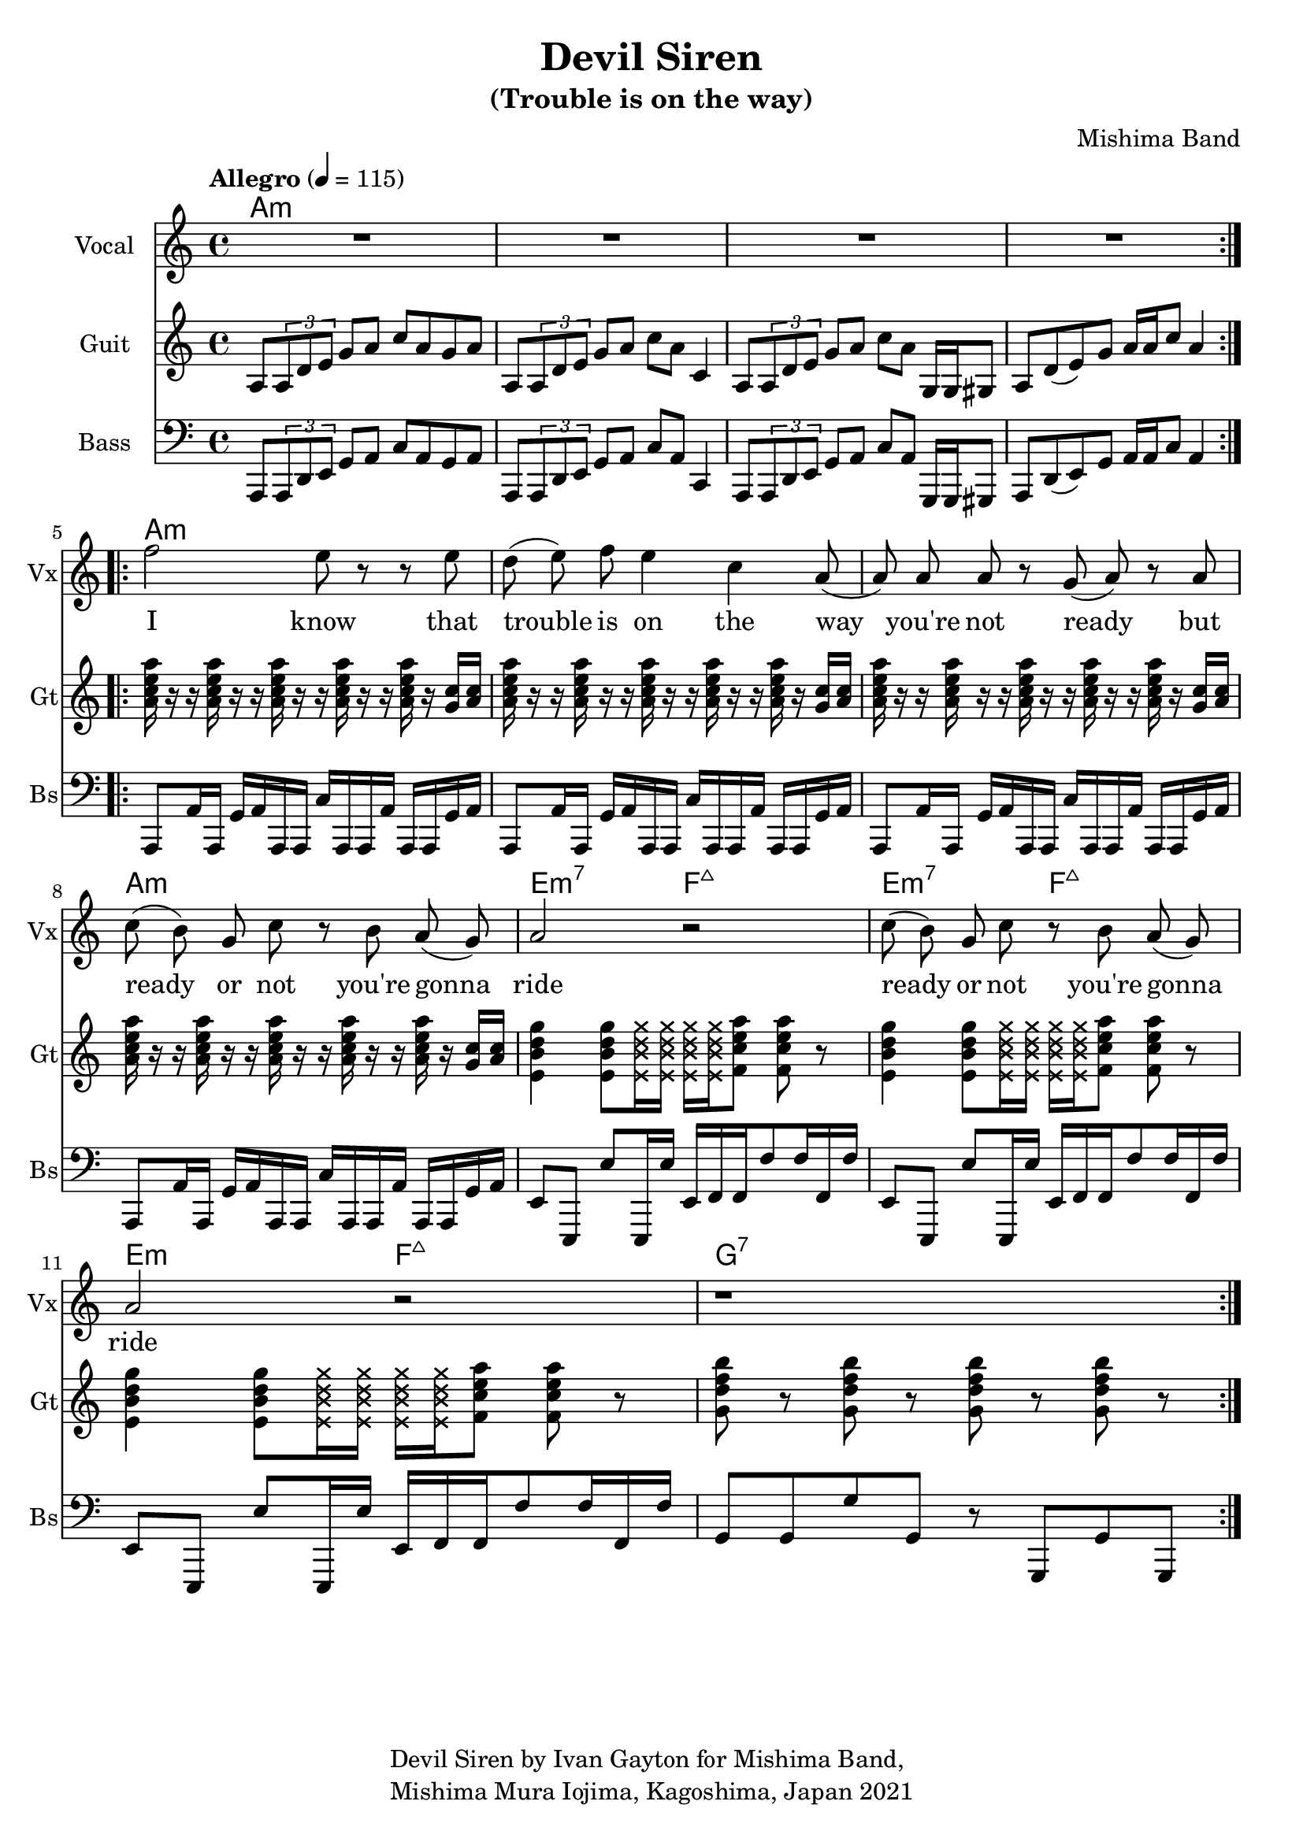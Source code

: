 \version "2.18.2"

\header {
  title = "Devil Siren"
  subtitle = "(Trouble is on the way)"
  composer = "Mishima Band"
  tagline = \markup {
    \column {
      "Devil Siren by Ivan Gayton for Mishima Band,"
      "Mishima Mura Iojima, Kagoshima, Japan 2021"
    }
  }
}

% VOICE
vocal_melody = \relative c' {
  \clef treble
  \key a \minor
  \time 4/4
  f'2 e8 r r e| d( e) f e4 c a8( | a)  a a r g( a) r a
  c8( b) g c r b a( g) | a2 r |
  c8( b) g c r b a( g) | a2 r |
  r1 |
}
text = \lyricmode {
  I know that trouble is on the way 
  you're not ready but
  ready or not you're gonna ride
  ready or not you're gonna ride
}
voxstaff = \new Staff \with {
  instrumentName = "Vocal" shortInstrumentName = "Vx"
} <<
  \set Staff.explicitClefVisibility = #'#(#f #t #t)
  \new Voice = "vox" { \autoBeamOff R1*4
                       \repeat volta 2 {
                         \vocal_melody 
                       }
                       \break }
  \new Lyrics \lyricsto "vox" { \text }
>>

% Guitar
line = {
  a8 \tuplet 3/1 { a d e } g a c a g a
  a,8 \tuplet 3/1 { a d e } g a c a c,4
  a8 \tuplet 3/1 { a d e } g a c a g,16 g gis8
  a d8( e) g a16 a c8 a4 
}
guitar_line = \relative c' {
  \clef treble
  \key a \minor
  \time 4/4
  \tempo "Allegro" 4 = 115
  \line
}
funkstrum = {
  < a c e a >16 r r < a c e a > r r < a c e a > r r 
  < a c e a > r r < a c e a > r < g c > < a c >
}
funkclimb = {
  < e b' d g >4 < e b' d g >8 
  \deadNotesOn < e b' d g >16 < e b' d g > 
  < e b' d g > < e b' d g > \deadNotesOff  
  < f c' e a >8 < f c' e a > r
}
guitar_rythm = \relative c'' {
  \funkstrum \funkstrum \funkstrum \funkstrum
  \funkclimb \funkclimb \funkclimb
  < g d' f b >8 r < g d' f b > r 
  < g d' f b > r < g d' f b > r
}
guitstaff = \new Staff \with {
  instrumentName = "Guit" shortInstrumentName = "Gt"
  } <<
    \new Voice = "guit" { \autoBeamOn 
                          \repeat volta 2 {
                            \guitar_line 
                          }
                          \break 
                          \guitar_rythm }
  >>
intro_chords = \chordmode {
  a1:m a:m a:m a:m
}
guitar_comp = \chordmode {
  a1:m a:m a:m a:m e2:m7 f:7+ e:m7 f:7+ e:m f:7+ g1:7
}
guitchords = \new ChordNames {
  \set chordChanges = ##t % if no change, don't show
  { \intro_chords \guitar_comp }
}

% Bass
aslap = {
  a,8 a'16 a, g' a a, a c' a, a a' a, a g' a
}
eslap = \relative c {
  e,8 e, e'' e,,16 e'' e, f f f'8 f16 f, f'
}
bass_intro = \relative c, {
  \clef bass
  \key a \minor
  \time 4/4
  \line
}
bass_line = \relative c {
  \clef bass
  \key a \minor
  \time 4/4
  \aslap \aslap \aslap \aslap
  \eslap \eslap \eslap
  g8 g g' g, r g, g' g,
}
bassstaff = \new Staff \with {
      instrumentName = "Bass" shortInstrumentName = "Bs"
    } <<
      \new Voice = "bass" { \autoBeamOn \bass_intro 
                            \bass_line }
    >>

% SCORES (separate for layout and midi for repeats)
\score {
  <<
    \guitchords
    \voxstaff
    \guitstaff 
    \bassstaff
  >>
  \layout { 
    \context { \Staff \RemoveEmptyStaves }
    \override Score.TimeSignature.
    break-visibility = #all-invisible
  }
}

\score {
  \unfoldRepeats {
    \voxstaff
    \guitstaff
    \bassstaff
  }
  \midi { }
}
